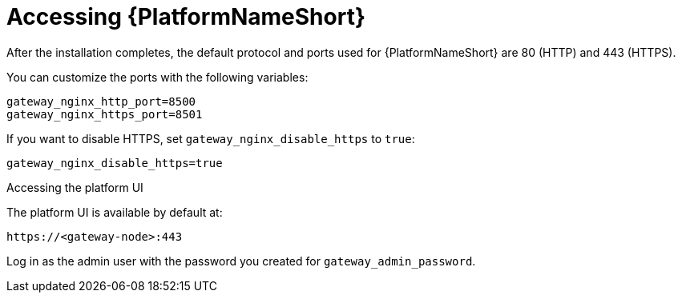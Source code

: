 :_mod-docs-content-type: REFERENCE

[id="accessing-ansible-automation-platform_{context}"]

= Accessing {PlatformNameShort}

[role="_abstract"]


After the installation completes, the default protocol and ports used for {PlatformNameShort} are 80 (HTTP) and 443 (HTTPS).

You can customize the ports with the following variables:

----
gateway_nginx_http_port=8500
gateway_nginx_https_port=8501
----

If you want to disable HTTPS, set `gateway_nginx_disable_https` to `true`:

----
gateway_nginx_disable_https=true
----

.Accessing the platform UI

The platform UI is available by default at:

----
https://<gateway-node>:443
----

Log in as the admin user with the password you created for `gateway_admin_password`.

// Michelle: Removing additional component UI references as platform gateway UI will be used going forward - AAP-18760
// .Accessing {ControllerName} UI

// The {ControllerName} UI is available by default at:

// ----
// https://<controller-node>:8443
// ----

// Log in as the admin user with the password you created for *controller_admin_password*.

// If you supplied the license manifest as part of the installation, the {PlatformNameShort} dashboard is displayed. If you did not supply a license file, the *Subscription* screen is displayed where you must supply your license details. This is documented here: link:{BaseURL}/red_hat_ansible_automation_platform/{PlatformVers}/html/red_hat_ansible_automation_platform_operations_guide/assembly-aap-activate[Chapter 1. Activating {PlatformName}]. 

// .Accessing {HubName} UI

// The {HubName} UI is available by default at:

// ----
// https://<hub node>:8444
// ----

// Log in as the admin user with the password you created for *hub_admin_password*.


// .Accessing {EDAName} UI

// The {EDAName} UI is available by default at:
// ----
// https://<eda node>:8445
// ----

// Log in as the admin user with the password you created for *eda_admin_password*.
